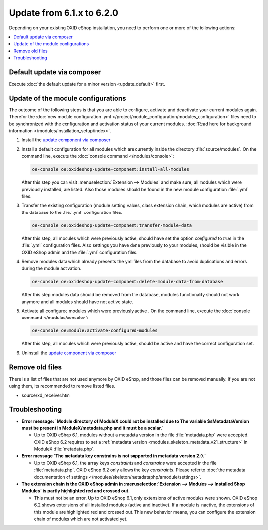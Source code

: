 Update from 6.1.x to 6.2.0
==========================

Depending on your existing OXID eShop installation, you need to perform one or more of the following actions:

.. contents ::
    :local:
    :depth: 1

Default update via composer
---------------------------

Execute :doc:`the default update for a minor version <update_default>` first.

Update of the module configurations
-----------------------------------

The outcome of the following steps is that you are able to configure, activate and deactivate your current modules again.
Therefor the :doc:`new module configuration .yml </project/module_configuration/modules_configuration>` files need
to be synchronized with the configuration and
activation status of your current modules.
:doc:`Read here for background information </modules/installation_setup/index>`.

1. Install the `update component via composer <https://github.com/OXID-eSales/oxideshop-update-component#installation>`__

2. Install a default configuration for all modules which are currently inside the directory :file:`source/modules`.
   On the command line, execute the :doc:`console command </modules/console>`:

   .. code:: bash

      oe-console oe:oxideshop-update-component:install-all-modules

   After this step you can visit :menuselection:`Extension -->  Modules` and make sure, all modules
   which were previously installed, are listed. Also those modules should be found in the new module configuration
   :file:`.yml` files.

3. Transfer the existing configuration (module setting values, class extension chain, which modules are active) from the
   database to the :file:`.yml` configuration files.

   .. code:: bash

      oe-console oe:oxideshop-update-component:transfer-module-data

   After this step, all modules which were previously active, should have set the option `configured` to `true` in the
   :file:`.yml` configuration files. Also settings you have done previously to your modules, should be visible in the
   OXID eShop admin and the :file:`.yml` configuration files.

4. Remove modules data which already presents the yml files from the database to avoid duplications and errors
   during the module activation.

   .. code:: bash

      oe-console oe:oxideshop-update-component:delete-module-data-from-database

   After this step modules data should be removed from the database, modules functionality should not work anymore
   and all modules should have not active state.

5. Activate all configured modules which were previously active .
   On the command line, execute the :doc:`console command </modules/console>`:

   .. code:: bash

      oe-console oe:module:activate-configured-modules

   After this step, all modules which were previously active, should be active and have the correct configuration set.

6. Uninstall the `update component via composer <https://github.com/OXID-eSales/oxideshop-update-component>`__

Remove old files
----------------

There is a list of files that are not used anymore by OXID eShop, and those files can be removed manually. If you are not using them, its recommended to remove listed files.

* source/xd_receiver.htm

Troubleshooting
---------------

* **Error message: `Module directory of ModuleX could not be installed due to The variable $sMetadataVersion must be
  present in ModuleX/metadata.php and it must be a scalar.`**

  * Up to OXID eShop 6.1, modules without a metadata version in the file :file:`metadata.php` were accepted.
    OXID eShop 6.2 requires to set a
    :ref:`metadata version <modules_skeleton_metadata_v21_structure>` in ModuleX :file:`metadata.php`.

* **Error message `The metadata key constrains is not supported in metadata version 2.0.`**

  * Up to OXID eShop 6.1, the array keys `constraints` and `constrains` were accepted in the file :file:`metadata.php`.
    OXID eShop 6.2 only allows the key `constraints`. Please refer to
    :doc:`the metadata documentation of settings </modules/skeleton/metadataphp/amodule/settings>`.

* **The extension chain in the OXID eShop admin in :menuselection:`Extension -->  Modules --> Installed Shop Modules` is
  partly highlighted red and crossed out.**

  * This must not be an error. Up to OXID eShop 6.1, only extensions of active modules were shown. OXID eShop 6.2 shows
    extensions of all installed modules (active and inactive). If a module is inactive, the extensions of this module
    are highlighted red and crossed out. This new behavior means, you can configure the extension chain of modules which
    are not activated yet.
